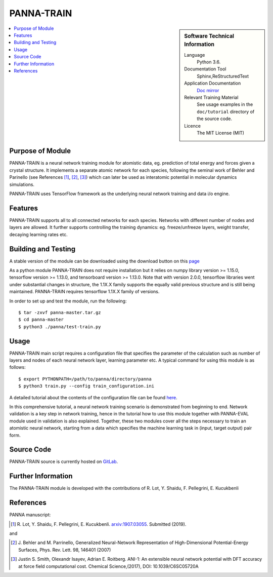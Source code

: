 #############
PANNA-TRAIN
#############

.. sidebar:: Software Technical Information

 Language
   Python 3.6.

 Documentation Tool
   Sphinx,ReStructuredText

 Application Documentation
   `Doc mirror <https://gitlab.com/PANNAdevs/panna/tree/master/doc>`_

 Relevant Training Material
   See usage examples in the ``doc/tutorial`` directory of the source code.

 Licence
    The MIT License (MIT)

.. contents:: :local:


Purpose of Module
___________________

PANNA-TRAIN is a neural network training module for atomistic data, eg. prediction of total energy and forces 
given a crystal structure. 
It implements a separate atomic network for each species, following the seminal work of Behler and Parinello (see References [1]_, [2]_, [3]_)
which can later be used as interatomic potential in molecular dynamics simulations.

PANNA-TRAIN uses TensorFlow framework as the underlying neural network training and data i/o engine.

Features
__________

PANNA-TRAIN supports all to all connected networks for each species. 
Networks with different number of nodes and layers are allowed. 
It further supports controlling the training dynamics: eg. freeze/unfreeze layers, weight transfer, decaying learning rates etc. 

Building and Testing
______________________________

A stable version of the module can be downloaded using the download button on this `page <https://gitlab.com/PANNAdevs/panna>`_

As a python module PANNA-TRAIN does not require installation but it relies on numpy library version >= 1.15.0, tensorflow version >= 1.13.0, and 
tensorboard version >= 1.13.0. Note that with version 2.0.0, tensorflow libraries went under substantial changes in structure, the 1.1X.X 
family supports the equally valid previous structure and is still being maintained. PANNA-TRAIN requires tensorflow 1.1X.X family of versions. 

In order to set up and test the module, run the following::

 $ tar -zxvf panna-master.tar.gz
 $ cd panna-master
 $ python3 ./panna/test-train.py

Usage
______

PANNA-TRAIN main script requires a configuration file that specifies the parameter of the calculation 
such as number of layers and nodes of each neural network layer, learning parameter etc. 
A typical command for using this module is as follows::

 $ export PYTHONPATH=/path/to/panna/directory/panna 
 $ python3 train.py --config train_configuration.ini

A detailed tutorial about the contents of the configuration file can be found 
`here <https://gitlab.com/PANNAdevs/panna/blob/master/doc/tutorial/README_tutorial_1_training.md>`_.

In this comprehensive tutorial, a neural network training scenario is demonstrated from beginning to end. 
Network validation is a key step in network training, hence in the tutorial how to use this module together 
with PANNA-EVAL module used in validation is also explained. 
Together, these two modules cover all the steps necessary to train an atomistic neural network, starting from a data which specifies
the machine learning task in (input, target output) pair form. 

Source Code
___________

PANNA-TRAIN source is currently hosted on `GitLab <https://gitlab.com/PANNAdevs/panna>`_.

Further Information
______________________

The PANNA-TRAIN module is developed with the contributions of R. Lot, Y. Shaidu, F. Pellegrini, E. Kucukbenli

References
____________

PANNA manuscript:

.. [1] R. Lot, Y. Shaidu, F. Pellegrini, E. Kucukbenli. 
  `arxiv:1907.03055 <https://arxiv.org/abs/1907.03055>`_. Submitted (2019). 

and

.. [2] J. Behler and M. Parrinello, Generalized Neural-Network 
  Representation  of  High-Dimensional  Potential-Energy
  Surfaces, Phys. Rev. Lett. 98, 146401 (2007)

.. [3] Justin S. Smith, Olexandr Isayev, Adrian E. Roitberg. 
  ANI-1: An extensible neural network potential with DFT accuracy 
  at force field computational cost. Chemical Science,(2017), DOI: 10.1039/C6SC05720A
